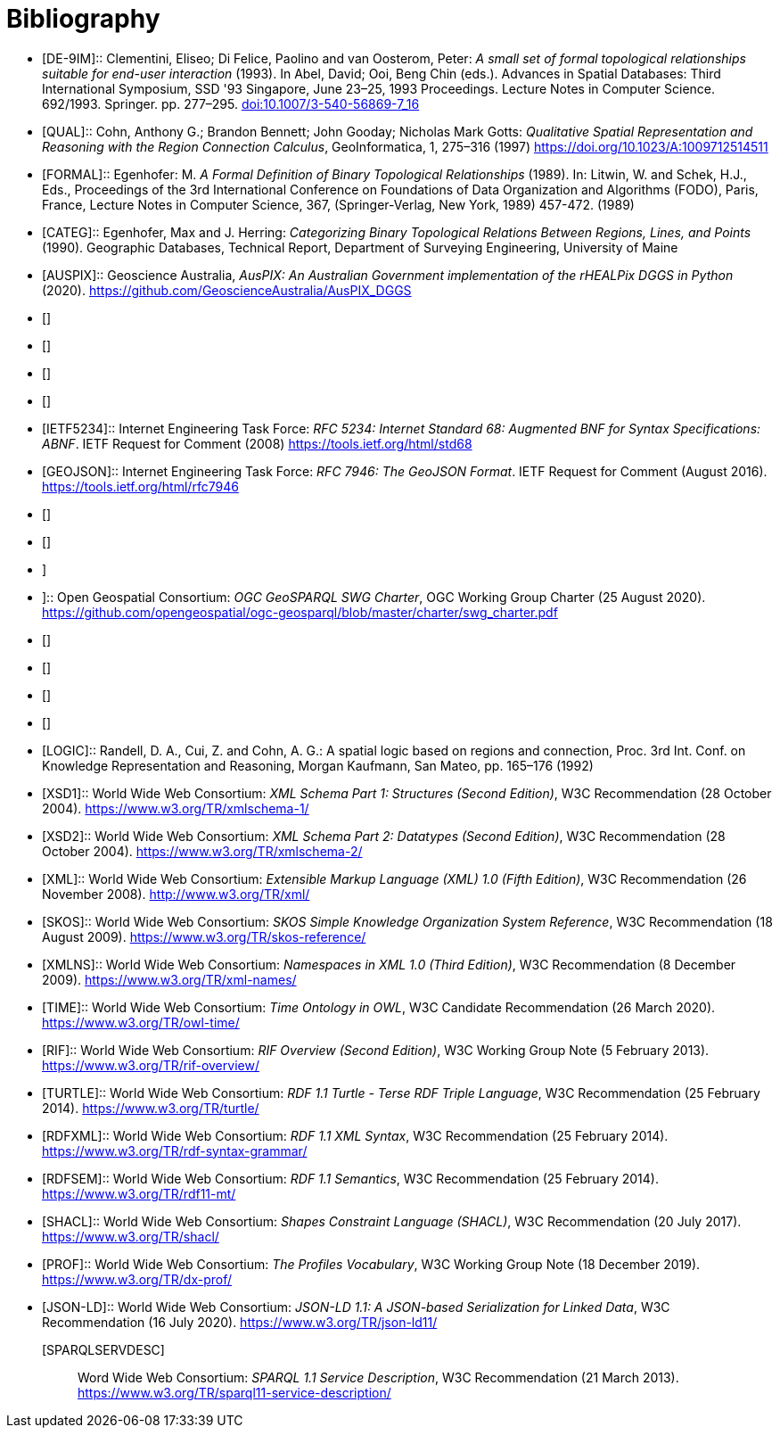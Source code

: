 [bibliography]
= Bibliography

* [[DE-9IM]] [DE-9IM]:: Clementini, Eliseo; Di Felice, Paolino and van Oosterom, Peter: _A small set of formal topological relationships suitable for end-user interaction_ (1993). In Abel, David; Ooi, Beng Chin (eds.). Advances in Spatial Databases: Third International Symposium, SSD '93 Singapore, June 23–25, 1993 Proceedings. Lecture Notes in Computer Science. 692/1993. Springer. pp. 277–295. link:https://doi.org/10.1007/3-540-56869-7_16[doi:10.1007/3-540-56869-7_16]

* [[QUAL]] [QUAL]:: Cohn, Anthony G.; Brandon Bennett; John Gooday; Nicholas Mark Gotts: _Qualitative Spatial Representation and Reasoning with the Region Connection Calculus_, GeoInformatica, 1, 275–316 (1997) https://doi.org/10.1023/A:1009712514511

* [[FORMAL]] [FORMAL]:: Egenhofer: M. _A Formal Definition of Binary Topological Relationships_ (1989). In: Litwin, W. and Schek, H.J., Eds., Proceedings of the 3rd International Conference on Foundations of Data Organization and Algorithms (FODO), Paris, France, Lecture Notes in Computer Science, 367, (Springer-Verlag, New York, 1989) 457-472. (1989)

* [[CATEG]] [CATEG]:: Egenhofer, Max and J. Herring: _Categorizing Binary Topological Relations Between Regions, Lines, and Points_ (1990). Geographic Databases, Technical Report, Department of Surveying Engineering, University of Maine

* [[AUSPIX]] [AUSPIX]:: Geoscience Australia, _AusPIX: An Australian Government implementation of the rHEALPix DGGS in Python_ (2020). https://github.com/GeoscienceAustralia/AusPIX_DGGS

* [[[ISO13249,ISO13249]]]

* [[[ISO19105,ISO19105]]]

* [[[ISO19107,ISO19107]]]

* [[[ISO19109,ISO19109]]]

* [[IETF5234]] [IETF5234]:: Internet Engineering Task Force: _RFC 5234: Internet Standard 68: Augmented BNF for Syntax Specifications: ABNF_. IETF Request for Comment (2008) https://tools.ietf.org/html/std68

* [[GEOJSON]] [GEOJSON]:: Internet Engineering Task Force: _RFC 7946: The GeoJSON Format_. IETF Request for Comment (August 2016). https://tools.ietf.org/html/rfc7946

* [[[OGC-12-007r2,OGCKML]]]

* [[[OGCOM,OGCOM]]]

* [[OGCSFACA,OGCSFACA]]]

* [[CHARTER,CHARTER]]]:: Open Geospatial Consortium: _OGC GeoSPARQL SWG Charter_, OGC Working Group Charter (25 August 2020). https://github.com/opengeospatial/ogc-geosparql/blob/master/charter/swg_charter.pdf

* [[[OGCAPIF,OGCAPIF]]]

* [[[DGGSAS,DGGSAS]]]

* [[[CQLDEF, CQLDEF]]]

* [[[WFS,WFS]]]

* [[LOGIC]] [LOGIC]:: Randell, D. A., Cui, Z. and Cohn, A. G.: A spatial logic based on regions and connection, Proc. 3rd Int. Conf. on Knowledge Representation and Reasoning, Morgan Kaufmann, San Mateo, pp. 165–176 (1992)

* [[XSD1]] [XSD1]:: World Wide Web Consortium: _XML Schema Part 1: Structures (Second Edition)_, W3C Recommendation (28 October 2004). https://www.w3.org/TR/xmlschema-1/

* [[XSD2]] [XSD2]:: World Wide Web Consortium: _XML Schema Part 2: Datatypes (Second Edition)_, W3C Recommendation (28 October 2004). https://www.w3.org/TR/xmlschema-2/

* [[XML]] [XML]:: World Wide Web Consortium: _Extensible Markup Language (XML) 1.0 (Fifth Edition)_, W3C Recommendation (26 November 2008). http://www.w3.org/TR/xml/

* [[SKOS]] [SKOS]:: World Wide Web Consortium: _SKOS Simple Knowledge Organization System Reference_, W3C Recommendation (18 August 2009). https://www.w3.org/TR/skos-reference/

* [[XMLNS]] [XMLNS]:: World Wide Web Consortium: _Namespaces in XML 1.0 (Third Edition)_, W3C Recommendation (8 December 2009). https://www.w3.org/TR/xml-names/

* [[TIME]] [TIME]:: World Wide Web Consortium: _Time Ontology in OWL_, W3C Candidate Recommendation (26 March 2020). https://www.w3.org/TR/owl-time/

* [[RIF]] [RIF]:: World Wide Web Consortium: _RIF Overview (Second Edition)_, W3C Working Group Note (5 February 2013). https://www.w3.org/TR/rif-overview/

* [[TURTLE]] [TURTLE]:: World Wide Web Consortium: _RDF 1.1 Turtle - Terse RDF Triple Language_, W3C Recommendation (25 February 2014). https://www.w3.org/TR/turtle/

* [[RDFXML]] [RDFXML]:: World Wide Web Consortium: _RDF 1.1 XML Syntax_, W3C Recommendation (25 February 2014). https://www.w3.org/TR/rdf-syntax-grammar/

* [[RDFSEM]] [RDFSEM]:: World Wide Web Consortium: _RDF 1.1 Semantics_, W3C Recommendation (25 February 2014). https://www.w3.org/TR/rdf11-mt/

* [[SHACL]] [SHACL]:: World Wide Web Consortium: _Shapes Constraint Language (SHACL)_, W3C Recommendation (20 July 2017). https://www.w3.org/TR/shacl/

* [[PROF]] [PROF]:: World Wide Web Consortium: _The Profiles Vocabulary_, W3C Working Group Note (18 December 2019). https://www.w3.org/TR/dx-prof/

* [[JSON-LD]] [JSON-LD]:: World Wide Web Consortium: _JSON-LD 1.1: A JSON-based Serialization for Linked Data_, W3C Recommendation (16 July 2020). https://www.w3.org/TR/json-ld11/

[[SPARQLSERVDESC]] [SPARQLSERVDESC]:: Word Wide Web Consortium: _SPARQL 1.1 Service Description_, W3C Recommendation (21 March 2013). https://www.w3.org/TR/sparql11-service-description/
